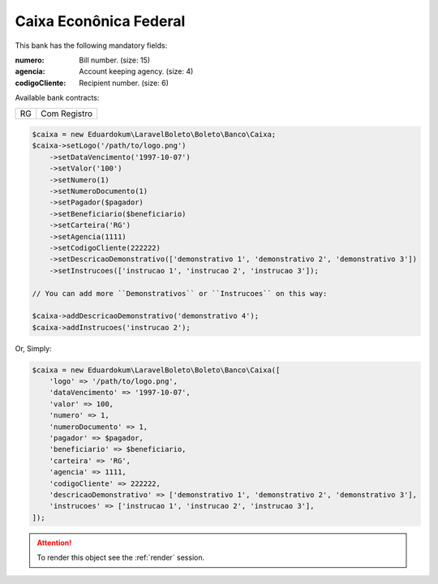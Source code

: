 Caixa Econônica Federal
=======================

This bank has the following mandatory fields:

:numero: Bill number. (size: 15)
:agencia: Account keeping agency. (size: 4)
:codigoCliente: Recipient number. (size: 6)

| Available bank contracts:

==  ============
RG  Com Registro
==  ============

.. code-block:: php

    $caixa = new Eduardokum\LaravelBoleto\Boleto\Banco\Caixa;
    $caixa->setLogo('/path/to/logo.png')
        ->setDataVencimento('1997-10-07')
        ->setValor('100')
        ->setNumero(1)
        ->setNumeroDocumento(1)
        ->setPagador($pagador)
        ->setBeneficiario($beneficiario)
        ->setCarteira('RG')
        ->setAgencia(1111)
        ->setCodigoCliente(222222)
        ->setDescricaoDemonstrativo(['demonstrativo 1', 'demonstrativo 2', 'demonstrativo 3'])
        ->setInstrucoes(['instrucao 1', 'instrucao 2', 'instrucao 3']);

    // You can add more ``Demonstrativos`` or ``Instrucoes`` on this way:

    $caixa->addDescricaoDemonstrativo('demonstrativo 4');
    $caixa->addInstrucoes('instrucao 2');

Or, Simply:

.. code-block:: php

    $caixa = new Eduardokum\LaravelBoleto\Boleto\Banco\Caixa([
        'logo' => '/path/to/logo.png',
        'dataVencimento' => '1997-10-07',
        'valor' => 100,
        'numero' => 1,
        'numeroDocumento' => 1,
        'pagador' => $pagador,
        'beneficiario' => $beneficiario,
        'carteira' => 'RG',
        'agencia' => 1111,
        'codigoCliente' => 222222,
        'descricaoDemonstrativo' => ['demonstrativo 1', 'demonstrativo 2', 'demonstrativo 3'],
        'instrucoes' => ['instrucao 1', 'instrucao 2', 'instrucao 3'],
    ]);

.. ATTENTION::
    To render this object see the :ref:`render` session.
